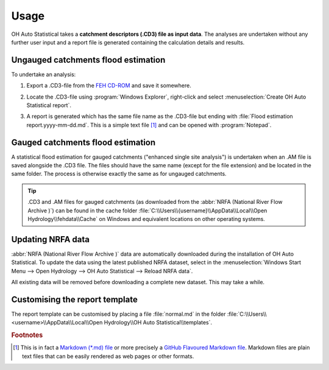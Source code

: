 Usage
=====

OH Auto Statistical takes a **catchment descriptors (.CD3) file as input data**. The analyses are undertaken without any
further user input and a report file is generated containing the calculation details and results.


Ungauged catchments flood estimation
------------------------------------

To undertake an analysis:

1. Export a .CD3-file from the `FEH CD-ROM <http://www.hydrosolutions.co.uk/products.asp?categoryID=4670>`_ and save
   it somewhere.

2. Locate the .CD3-file using :program:`Windows Explorer`, right-click and select
   :menuselection:`Create OH Auto Statistical report`.

   .. image:: _static/context-menu.png

3. A report is generated which has the same file name as the .CD3-file but ending with
   :file:`Flood estimation report.yyyy-mm-dd.md`. This is a simple text file [#f1]_ and can be opened with
   :program:`Notepad`.

   .. image:: _static/report.png


Gauged catchments flood estimation
----------------------------------

A statistical flood estimation for gauged catchments ("enhanced single site analysis") is undertaken when an .AM file is
saved alongside the .CD3 file. The files should have the same name (except for the file extension) and be located in the
same folder. The process is otherwise exactly the same as for ungauged catchments.

.. tip::

   .CD3 and .AM files for gauged catchments (as downloaded from the :abbr:`NRFA (National River Flow Archive )`) can be found in the cache folder
   :file:`C:\\Users\\{username}\\AppData\\Local\\Open Hydrology\\fehdata\\Cache` on Windows and equivalent locations on
   other operating systems.


Updating NRFA data
------------------

:abbr:`NRFA (National River Flow Archive )` data are automatically downloaded during the installation of OH Auto
Statistical. To update the data using the latest published NRFA dataset, select in the
:menuselection:`Windows Start Menu --> Open Hydrology --> OH Auto Statistical --> Reload NRFA data`.

All existing data will be removed before downloading a complete new dataset. This may take a while.


Customising the report template
-------------------------------

The report template can be customised by placing a file :file:`normal.md` in the folder
:file:`C:\\Users\\<username>\\AppData\\Local\\Open Hydrology\\OH Auto Statistical\\templates`.

.. rubric:: Footnotes

.. [#f1] This is in fact a `Markdown (*.md) file <http://daringfireball.net/projects/markdown/>`_ or more precisely a
         `GitHub Flavoured Markdown file <https://help.github.com/articles/github-flavored-markdown/>`_. Markdown files
         are plain text files that can be easily rendered as web pages or other formats.
